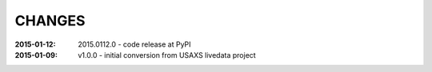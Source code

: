 .. this document is in ReSTructured text format

=======
CHANGES
=======

:2015-01-12: 2015.0112.0 - code release at PyPI
:2015-01-09: v1.0.0 - initial conversion from USAXS livedata project
